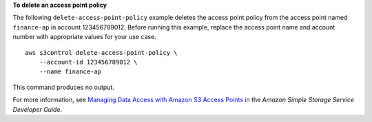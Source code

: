 **To delete an access point policy**

The following ``delete-access-point-policy`` example deletes the access point policy from the access point named ``finance-ap`` in account 123456789012. Before running this example, replace the access point name and account number with appropriate values for your use case. ::

    aws s3control delete-access-point-policy \
        --account-id 123456789012 \
        --name finance-ap

This command produces no output.

For more information, see `Managing Data Access with Amazon S3 Access Points <https://docs.aws.amazon.com/AmazonS3/latest/dev/access-points.html>`__ in the *Amazon Simple Storage Service Developer Guide*.

